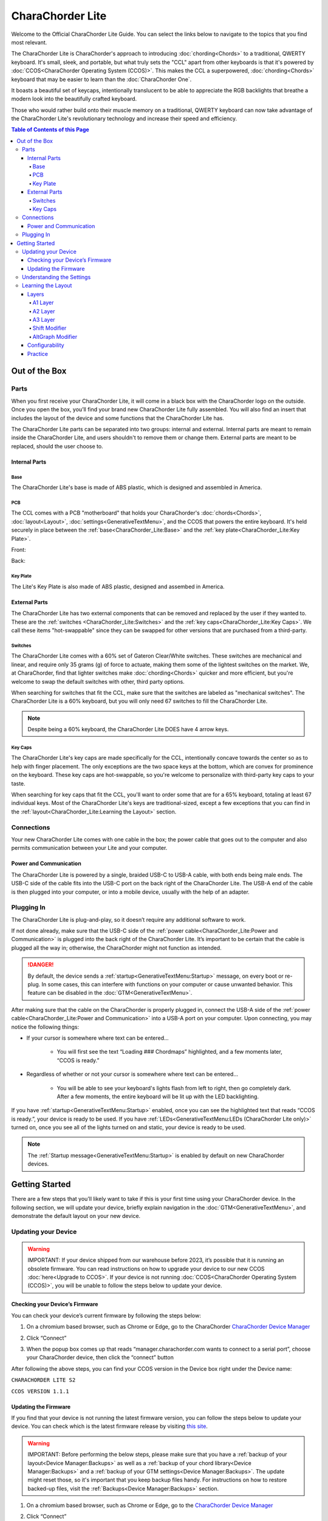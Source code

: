 CharaChorder Lite
=================

Welcome to the Official CharaChorder Lite Guide. You can select the links
below to navigate to the topics that you find most relevant.

The CharaChorder Lite is CharaChorder's approach to introducing :doc:`chording<Chords>` 
to a traditional, QWERTY keyboard. It's small, sleek, and portable, but what truly sets the "CCL" apart from other keyboards is that it's powered by :doc:`CCOS<CharaChorder Operating System (CCOS)>`. This makes the CCL a superpowered, :doc:`chording<Chords>` keyboard that may be easier to learn than the :doc:`CharaChorder One`.

It boasts a beautiful set of keycaps, intentionally translucent to be able to appreciate the RGB backlights that breathe a modern look into the beautifully crafted keyboard. 

Those who would rather build onto their muscle memory on a traditional, QWERTY keyboard can now take advantage of the CharaChorder Lite's revolutionary technology and increase their speed and efficiency.

.. _CCL:
.. image:: /assets/images/CCL_1.webp
  :width: 1200
  :alt: CharaChorder Lite

.. contents:: Table of Contents of this Page
   :local:

Out of the Box
**************

Parts
-----

When you first receive your CharaChorder Lite, it will come in a black
box with the CharaChorder logo on the outside. Once you open the box,
you’ll find your brand new CharaChorder Lite fully assembled.
You will also find an insert that includes the layout of the device and
some functions that the CharaChorder Lite has.

The CharaChorder Lite parts can be separated into two groups: internal and external. Internal parts are meant to remain inside the CharaChorder Lite, and users shouldn't to remove them or change them. External parts are meant to be replaced, should the user choose to.

Internal Parts
~~~~~~~~~~~~~~

Base
^^^^

The CharaChorder Lite's base is made of ABS plastic, which is designed and assembled in America.

PCB
^^^

The CCL comes with a PCB "motherboard" that holds your CharaChorder's :doc:`chords<Chords>`, :doc:`layout<Layout>`, :doc:`settings<GenerativeTextMenu>`, and the CCOS that powers the entire keyboard. It's held securely in place between the :ref:`base<CharaChorder_Lite:Base>` and the :ref:`key plate<CharaChorder_Lite:Key Plate>`.

Front:

.. _CCL PCB Front:
.. image:: /assets/images/CCL-PCB-Front.png
  :width: 1200
  :alt: CharaChorder Lite PCB Front Side

Back:

.. _CCL PCB Back:
.. image:: /assets/images/CCL-PCB-Back.png
  :width: 1200
  :alt: CharaChorder Lite PCB Back Side


Key Plate
^^^^^^^^^

The Lite's Key Plate is also made of ABS plastic, designed and assembed in America.


External Parts
~~~~~~~~~~~~~~

The CharaChorder Lite has two external components that can be removed and replaced by the user if they wanted to. These are the :ref:`switches <CharaChorder_Lite:Switches>` and the :ref:`key caps<CharaChorder_Lite:Key Caps>`. We call these items "hot-swappable" since they can be swapped for other versions that are purchased from a third-party.

Switches
^^^^^^^^

The CharaChorder Lite comes with a 60% set of Gateron Clear/White switches. These switches are mechanical and linear, and require only 35 grams (g) of force to actuate, making them some of the lightest switches on the market. We, at CharaChorder, find that lighter switches make :doc:`chording<Chords>` quicker and more efficient, but you're welcome to swap the default switches with other, third party options. 

When searching for switches that fit the CCL, make sure that the switches are labeled as "mechanical switches". The CharaChorder Lite is a 60% keyboard, but you will only need 67 switches to fill the CharaChorder Lite.

.. dropdown:: What is a 60% keyboard?

    A 60% keyboard, also known as a "compact keyboard", is a computer keyboard that lacks a Numpad, a function row (F-Keys), and navigation keys (Home, Page Up, Page Down, etc.).
    
    .. _60% Keyboard Diagram:
    .. image:: /assets/images/60%KB.jpg
      :width: 1200
      :alt: A diagram of a 60% Keyboard 

.. note::
    Despite being a 60% keyboard, the CharaChorder Lite DOES have 4 arrow keys.

.. _Gateron Switch Reference:
.. image:: /assets/images/GateronSwitches.jpeg
  :width: 1200
  :alt: A table comparing the different Gateron Switches

Key Caps
^^^^^^^^

The CharaChorder Lite's key caps are made specifically for the CCL, intentionally concave towards the center so as to help with finger placement. The only exceptions are the two space keys at the bottom, which are convex for prominence on the keyboard. These key caps are hot-swappable, so you're welcome to personalize with third-party key caps to your taste.

When searching for key caps that fit the CCL, you'll want to order some that are for a 65% keyboard, totaling at least 67 individual keys. Most of the CharaChorder Lite's keys are traditional-sized, except a few exceptions that you can find in the :ref:`layout<CharaChorder_Lite:Learning the Layout>` section.

Connections
-----------

Your new CharaChorder Lite comes with one cable in the box; the power
cable that goes out to the computer and also permits communication between your Lite and your computer.

Power and Communication
~~~~~~~~~~~~~~~~~~~~~~~

The CharaChorder Lite is powered by a single, braided USB-C to USB-A
cable, with both ends being male ends. The USB-C side of the cable fits
into the USB-C port on the back right of the
CharaChorder Lite. The USB-A end of the cable is then plugged into your
computer, or into a mobile device, usually with the help of an adapter.

Plugging In
-----------

The CharaChorder Lite is plug-and-play, so it doesn’t require any
additional software to work.

If not done already, make sure that the USB-C side of the :ref:`power cable<CharaChorder_Lite:Power and Communication>` is plugged into the back right of the CharaChorder Lite. It’s important to be certain that the cable is plugged all the way in; otherwise, the CharaChorder might not function as intended.

.. danger::
   By default, the device sends a :ref:`startup<GenerativeTextMenu:Startup>` message, on every boot or re-plug. In some cases, this can interfere with functions on your computer or cause unwanted behavior. This feature can be disabled in
   the :doc:`GTM<GenerativeTextMenu>`. 

After making sure that the cable on the CharaChorder is properly
plugged in, connect the USB-A side of the :ref:`power cable<CharaChorder_Lite:Power and Communication>` into
a USB-A port on your computer. Upon connecting, you may notice the
following things: 

- If your cursor is somewhere where text can be entered… 

	- You will first see the text “Loading ### Chordmaps” highlighted, and a few moments later, “CCOS is ready.” 

- Regardless of whether or not your cursor is somewhere where text can be entered… 

	- You will be able to see your keyboard's lights flash from left to right, then go completely dark. After a few moments, the entire keyboard will be lit up with the LED backlighting.

If you have :ref:`startup<GenerativeTextMenu:Startup>` enabled, once you can see the highlighted text that reads
“CCOS is ready.”, your device is ready to be used. If you have :ref:`LEDs<GenerativeTextMenu:LEDs (CharaChorder Lite only)>` turned on, once you see all of the lights turned on and static, your device is ready to be used.

.. note::
   The :ref:`Startup message<GenerativeTextMenu:Startup>` is enabled by default on new CharaChorder devices.

Getting Started
***************

There are a few steps that you’ll likely want to take if this is your
first time using your CharaChorder device. In the following section, we
will update your device, briefly explain navigation in the :doc:`GTM<GenerativeTextMenu>`, and demonstrate the default layout on your new
device.

Updating your Device
--------------------

.. warning::
   IMPORTANT: If your device shipped from our warehouse before 2023,
   it’s possible that it is running an obsolete firmware. You can read
   instructions on how to upgrade your device to our new CCOS :doc:`here<Upgrade to CCOS>`. If your device is not running    :doc:`CCOS<CharaChorder Operating System (CCOS)>`, you will be unable to follow the
   steps below to update your device.

.. _charachorder-lite-checking-your-devices-firmware:

Checking your Device’s Firmware
~~~~~~~~~~~~~~~~~~~~~~~~~~~~~~~

You can check your device’s current firmware by following the steps
below: 

1. On a chromium based browser, such as Chrome or Edge, go to the CharaChorder `CharaChorder Device Manager <https://manager.charachorder.com>`__ 

.. image:: /assets/images/ManagerFirstTimeConnect.png
  :width: 1200
  :alt: Image of the first time connecting to the Device Manager

2. Click “Connect” 

.. image:: /assets/images/ManagerCONNECT.png
  :width: 1200
  :alt: Arrow showing where on the screen to find the "connect" button

.. dropdown:: Additional Step if you don't see the "Device" box.

    If you don't see the "Device" box on your screen, find the "Device" button in the top right corner. It should be red in color. Press it in order to see the "Device" box.

	.. _Reference Name: Red Device Button
	.. image:: /assets/images/ManagerREDCONNECTBUTTON.png
  		:width: 1200
  		:alt: Arrow showing where on the screen to find the red "Device" button

3. When the popup box comes up that reads “manager.charachorder.com wants to connect to a serial port”, choose your CharaChorder device, then click the “connect” button

.. image:: /assets/images/ManagerSELECTDEVICE.png
  :width: 1200
  :alt: Image showing the dialogue box requesting permission to open a serial connection

After following the above steps, you can find your
CCOS version in the Device box right under the Device name:

``CHARACHORDER LITE S2``

``CCOS VERSION 1.1.1``

.. image:: /assets/images/ManagerVersion.png
  :width: 1200
  :alt: Image of where to find your CCOS version number

Updating the Firmware
~~~~~~~~~~~~~~~~~~~~~

If you find that your device is not running the latest firmware version,
you can follow the steps below to update your device. You can check
which is the latest firmware release by visiting `this
site <https://www.charachorder.com/pages/update-your-firmware>`__. 

.. warning::
   IMPORTANT: Before performing the below steps, please make sure that you have a :ref:`backup of your layout<Device Manager:Backups>`      as well as a :ref:`backup of your chord library<Device Manager:Backups>` and a :ref:`backup of your GTM settings<Device Manager:Backups>`. The update might reset those, so it's important that you    keep backup files handy. For instructions on how to restore backed-up files, visit the :ref:`Backups<Device Manager:Backups>` section.

1. On a chromium based browser, such as Chrome or Edge, go to the `CharaChorder Device Manager <https://manager.charachorder.com>`__ 

.. image:: /assets/images/ManagerFirstTimeConnect.png
  :width: 1200
  :alt: Image of the first time connecting to the Device Manager

2. Click “Connect”

.. image:: /assets/images/ManagerCONNECT.png
  :width: 1200
  :alt: Arrow showing where on the screen to find the "connect" button

.. dropdown:: Additional Step if you don't see the "Device" box.

    If you don't see the "Device" box on your screen, find the "Device" button in the top right corner. It should be red in color. Press it in order to see the "Device" box.

	.. _Reference Name: Red Device Button
	.. image:: /assets/images/ManagerREDCONNECTBUTTON.png
  		:width: 1200
  		:alt: Arrow showing where on the screen to find the red "Device" button

3. When the popup box comes up that reads “manager.charachorder.com wants to connect to a serial port”, choose your CharaChorder device, then click the “connect” button

.. image:: /assets/images/ManagerSELECTDEVICE.png
  :width: 1200
  :alt: Image showing the dialogue box requesting permission to open a serial connection

4. Find the "Device" button on the top right of your screen and click on it to open the Device box. You can see the name of the button by hovering your cursor over it.

.. image:: /assets/images/ManagerDeviceButton-Lite.png
  :width: 1200
  :alt: Image showing where to find the Device Button 

5. In the Device box, select the "Boot Menu" button. You can see the name of the button by hovering your cursor over it.

.. image:: /assets/images/ManagerPowerButton-Lite.png
  :width: 1200
  :alt: Image showing where to find the Boot Menu button

.. _step 6:

6. Under the Boot Menu, select the "Bootloader" option.

.. image:: /assets/images/ManagerBootloaderButton-Lite.png
  :width: 1200
  :alt: Image showing where to find the Bootloader button

Your CharaChorder will now appear as an external storage device on your computer’s file explorer or Finder app. It might be named one of the following: “Arduino”, “Seeduino”, or “CharaChorder Lite”.

7. Download your update file from this site: `<https://www.charachorder.com/pages/update-your-firmware>`__

.. note::
	You'll notice that there are two different versions of the CharaChorder Lite. Please be sure to download the version that corresponds to your device, whether it's M0 or S2. You can check your device's version by following the steps :ref:`here<CharaChorder_Lite:Checking your Device’s Firmware>`.

.. danger::
   Make sure that the file you download is named exactly
   like this: CURRENT.UF2 . If there are any other characters in the
   file name, the file will not work. “CURRENT(1).UF2” will NOT work.
   Additionally, the file name is case-sensitive; all letters must be
   capitalized.

8. Copy the CURRENT.UF2 file that you just downloaded and paste it into the CharaChorder drive that we found in :ref:`step 6<step 6>`
9. When your computer asks you how you would like to resolve the issue of two files with the same name, select “Replace file”.

At this point, your CharaChorder Lite will automatically reboot, and the
CharaChorder drive will have disappeared. Congratulations! You have
successfully updated your device. You can check your device’s firmware
version by following the steps :ref:`here<charachorder-lite-checking-your-devices-firmware>`.

Understanding the Settings
--------------------------

The CharaChorder Lite has settings that are user-configurable. Since the
device is plug-and-play, you don’t need any software to edit the
device’s settings; all you need is a place to type text. We call these
settings the Generative Text Menu, or :doc:`GTM<GenerativeTextMenu>` for short.

On the CharaChorder Lite, you can access the :doc:`GTM<GenerativeTextMenu>` by
:doc:`chording<Chords>` the right ``ALT`` key and the letter ``G``.

Once you perform the chord to call up the :doc:`GTM<GenerativeTextMenu>`, your CharaChorder will type out the menu and its options.
It will look something like this:


``CharaChorder GTM [ >K<eyboard || >M<ouse || >C<hording || >D<isplay || >R<esources ]``

Navigation around this menu is based on letter presses. In the example
above, you can select the desired submenu by pressing the letter between
the angle brackets (for example: ``>K<``) in your target submenu on your
CharaChorder One. In the example above, you would press ``K`` for
Keyboard, ``M`` for Mouse, ``C`` for Chording, ``D`` for Display, and
``R`` for Resources.

In some submenus, you will see numeric values. In order to increase or
decrease these, you can use the arrow keys on your CharaChorder Lite.

``CharaChorder > Chording > Press Tolerance [ Use up/down arrow keys to adjust: 25ms ]``

You can read an explanation of all of the settings on your CharaChorder device :doc:`here<GenerativeTextMenu>`.

Learning the Layout
-------------------

.. Note::
	This section assumes that you are using your CharaChorder device with a US International OS layout selected on your computer. For instructions on how to change your OS layout, visit this :ref:`page<ChangingLanguage>`.

.. _CCLLayout:
.. image:: /assets/images/LiteLayout.png
  :width: 1200
  :alt: Image showing the CharaChorder Lite default layout

The CharaChorder Lite's layout is mostly traditional QWERTY. All of the letters and numbers are where you would expect them on other keyboards. However, there are some keys that are moved around, and a couple of extra keys as well. We'll describe the Lite's layout below. Remember that you can always :ref:`remap<Device Manager:Remapping>` the keys to your liking on the `CharaChorder Device Manager <https://manager.charachorder.com>`__.

Earlier, we explained that the CharaChorder Lite is a 60% keyboard. It's been named that because it's missing the navigation keys usually present on 65% keyboards, though it still has four arrow keys. Therefore, it is accurate to refer to the CCL as a 60%+6 keyboard, where the 6 refers to keys that aren't usually on a 60% keyboard. Additionally, the CCL has 67 keys, instead of the 61 keys that 60% keyboards traditionally have.

Keys that are included are on the CharaChorder Lite are the 26 letters of the English alphabet, the 10 number keys (along with their SHIFT variants), a single backspace, one ``TAB`` key, opening (``[``) and closing (``]``) bracket keys as well as their SHIFT variants, a backslash (``\``) and its SHIFT variant, a CAPSLOCK key, a colon (``:``) key and its SHIFT variant, an apostrophe (``'``) and its SHIFT variant, an ``ENTER`` key, a full-size ``SHIFT`` key on the left as well as a smaller ``SHIFT`` key on the right side, comma (``,``), period (``.``),  and forward slash (``/``) keys and their SHIFT variants, a small ``DELETE`` key, a ``GUI`` key on the left and one on the right (Windows key, Command key, Super key, etc), a single ``CONTROL`` key, ``LEFT ALT`` and ``RIGHT ALT`` keys, two space keys, two :ref:`A2 layer access keys<CharaChorder_Lite:A2 Layer>` labeled ``Fn``, and four arrow keys.

Layers
~~~~~~

The CharaChorder Lite has 3 layers: the base layer, called the A1 (Alpha) layer,
the secondary layer, referred to as A2 (Numeric), and the tertiary layer, named A3 (Function).
Being as the CharaChorder Lite has 67 individual keys and
considering that each layer has access to all of those 67 keys, we
have over 180 assignable slots on the entire device.

In this section, we’ll refer only to the default CharaChorder Lite layout. If
you have modified your layout to something different, then the next
portion might not be accurate for your device. If you have purchased
your device from CharaChorder, then the following is accurate to your
device.

A1 Layer
^^^^^^^^

The A1 layer is the main layer that is active by default. The default CharaChorder Lite
layout has all 26 letters of the English alphabet on the A1 layer so
that you can access all of them without having to hold or press anything
else. Your device will always be in the A1 layer upon boot.

While the A1 layer is active on the CharaChorder Lite by default, you can
map the A1 access key, which bears the name “KM_1_R” or “KM_1_L”, on the
:doc:`layout manager<Device Manager>` site. There is no real need to map the A1 access keys.

.. image:: /assets/images/LiteLayoutAlpha.png
  :width: 1200
  :alt: The default A1 layer on the CharaChorder Lite

A2 Layer
^^^^^^^^

The A2 layer, sometimes referred to as the “numeric layer”, is accessible
with the :doc:`A2 access key<CharaChorder Keys>`. This key is mapped by default on the CharaChorder Lite to the keys labeled ``Fn``. In the :doc:`device manager<Device Manager>` this key has the name “KM_2_L” and “KM_2_R”, one for each side of the
CharaChorder. 

The A2 Layer is accessible by pressing and holding either
one of the layer access buttons. You do not have to hold them both, only one is required.
Any key that is on the A2 Layer can only be accessed by pressing and
holding the A2 Layer access key along with the target key. You do not
need to :doc:`chord<Chords>` the keys together; it’s only required that the
A2 Layer access key is pressed while the target key is pressed.

.. image:: /assets/images/LiteLayoutNumber.png
  :width: 1200
  :alt: The default A2 layer on the CharaChorder Lite

A3 Layer
^^^^^^^^

The A3 layer, sometimes referred to as the “function layer”, is
accessible with the :ref:`A3 access key<CharaChorder Keys>`. This key is not mapped by default on the CharaChorder Lite, but you can add it to your device by :ref:`remapping<Device Manager:Remapping>`. On the :doc:`CharaChorder Device Manager<Device Manager>`, this key is assignable by the names “KM_3_L” and “KM_3_R”.

Once you've mapped the A3 layer access buttons, the A3 Layer is accessible by pressing and holding either
one of them. You do not have to hold them both in order to access
the A3 layer. Any key that is on the A3 Layer can only be accessed by
pressing and holding the :doc:`A3 access key<CharaChorder Keys>`,
along with the target key. You do not need to :doc:`chord<Chords>` the keys
together; it’s only required that the A3 layer access key is pressed
while the target key is pressed.

.. image:: /assets/images/LiteLayoutFunction.png
  :width: 1200
  :alt: The default A3 layer on the CharaChorder Lite


Shift Modifier
^^^^^^^^^^^^^^

On top of the three aforementioned layers, the :doc:`Shift key<CharaChorder Keys>`, which is a :doc:`keyboard modifier<Glossary>`, can be used to access some extra keys. The Shift key press works just like it
would on a traditional keyboard. You can capitalize letters and access
symbols attached to numbers. This works with any key on any layer, just
like other keyboard modifiers (such as Ctrl and Alt). The Shift modifier output
is currently controlled by the Operating System that your CharaChorder is
plugged to, and it is not possible to customize their outputs.

On the :doc:`CharaChorder Device Manager<Device Manager>`,
this key has the name “Left_Shift” and “Right_Shift”, one for each side
of the CharaChorder. 

By default, the Shift is accessible by pressing and holding either Shift Key. You do not have to hold them both, only one is required. Any key
that requires the Shift Modifier can only be accessed by pressing and
holding the Shift key along with the target key. You do not need to
:doc:`chord<Chords>` the keys together; it’s only required that the Shift
key is pressed while the target key is pressed.

AltGraph Modifier
^^^^^^^^^^^^^^^^^

While using the US INTL OS layout on your computer, you can take advantage of a modifier known as AltGraph, AltGr, or right alt. This keyboard modifier is used to provide additional graphemes for most keys. You can use the AltGraph modifier to create accented characters such as á, é, í, ó, ú, among others. 

The AltGraph modifier output is currently controlled by the Operating System that your CharaChorder is plugged into, and it is not possible to customize their outputs. Those outputs are determined by the computer's OS.

By default, the right alt is accessible by pressing and holding the right alt. You do not need to
:doc:`chord<Chords>` the keys together; it’s only required that the AltGraph
key is pressed while the target key is pressed. On the :doc:`CharaChorder Device Manager<Device Manager>`,
this key has the name “AltGraph”.

Configurability
~~~~~~~~~~~~~~~

The CharaChorder Lite’s layout is configurable, which means that you can
:doc:`remap<Glossary>` all keys. Though the QWERTY layout is loved by many, some users may
choose to :doc:`remap<Glossary>` their device’s layout to better
suit their personal needs. For an explanation of how remapping
works and how to remap your device, visit the :ref:`remapping section<Device Manager:Remapping>`.

Practice
~~~~~~~~

Now that you’re familiar with your new CharaChorder device, it’s time to
use it! Head over to the :doc:`training section<DotIO>` for instructions
on how to get started with learning to :doc:`chord<Chords>`. If you want to just
jump in without having to read a minute longer, head on over to our
training website; https://www.iq-eq.io/#/

.. _Dot I/O:
.. image:: /assets/images/DOTIO-lite.jpeg
  :width: 1200
  :alt: Practicing on DOT I/O
